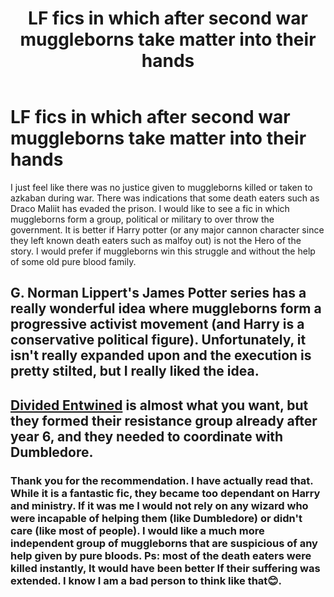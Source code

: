 #+TITLE: LF fics in which after second war muggleborns take matter into their hands

* LF fics in which after second war muggleborns take matter into their hands
:PROPERTIES:
:Author: deepjeep123
:Score: 3
:DateUnix: 1610591083.0
:DateShort: 2021-Jan-14
:FlairText: Recommendation/Prompt
:END:
I just feel like there was no justice given to muggleborns killed or taken to azkaban during war. There was indications that some death eaters such as Draco Maliit has evaded the prison. I would like to see a fic in which muggleborns form a group, political or military to over throw the government. It is better if Harry potter (or any major cannon character since they left known death eaters such as malfoy out) is not the Hero of the story. I would prefer if muggleborns win this struggle and without the help of some old pure blood family.


** G. Norman Lippert's James Potter series has a really wonderful idea where muggleborns form a progressive activist movement (and Harry is a conservative political figure). Unfortunately, it isn't really expanded upon and the execution is pretty stilted, but I really liked the idea.
:PROPERTIES:
:Author: francoisschubert
:Score: 2
:DateUnix: 1610596557.0
:DateShort: 2021-Jan-14
:END:


** [[https://www.fanfiction.net/s/11910994/1/Divided-and-Entwined][Divided Entwined]] is almost what you want, but they formed their resistance group already after year 6, and they needed to coordinate with Dumbledore.
:PROPERTIES:
:Author: InquisitorCOC
:Score: 3
:DateUnix: 1610591944.0
:DateShort: 2021-Jan-14
:END:

*** Thank you for the recommendation. I have actually read that. While it is a fantastic fic, they became too dependant on Harry and ministry. If it was me I would not rely on any wizard who were incapable of helping them (like Dumbledore) or didn't care (like most of people). I would like a much more independent group of muggleborns that are suspicious of any help given by pure bloods. Ps: most of the death eaters were killed instantly, It would have been better If their suffering was extended. I know I am a bad person to think like that😊.
:PROPERTIES:
:Author: deepjeep123
:Score: 1
:DateUnix: 1610594235.0
:DateShort: 2021-Jan-14
:END:
